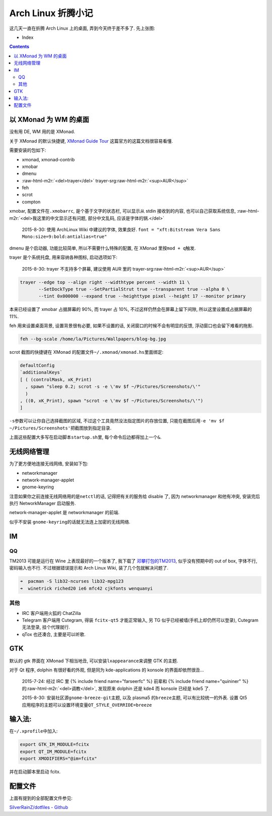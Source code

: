 

========================================
 Arch Linux 折腾小记
========================================

.. post:: 2015-07-20
   :tags: Linux
   :author: LA
   :language: zh

这几天一直在折腾 Arch Linux 上的桌面, 弄到今天终于差不多了.
先上张图:


.. image:: /_images/archlinux-screenshot.png
   :alt: 


* Index
.. contents::

以 XMonad 为 WM 的桌面
----------------------

没有用 DE, WM 用的是 XMonad.

关于 XMonad 的默认快捷键, `XMonad Guide Tour <http://xmonad.org/tour.html>`_
这篇官方的这篇文档很容易看懂.

需要安装的包如下:


* xmonad, xmonad-contrib
* xmobar
* dmenu
* :raw-html-m2r:`<del>trayer</del>` trayer-srg\ :raw-html-m2r:`<sup>AUR</sup>`
* feh
* scrot
* compton

xmobar, 配置文件在\ ``.xmobarrc``\ , 是个基于文字的状态栏, 可以显示从 stdin 接收到的内容,
也可以自己获取系统信息, :raw-html-m2r:`<del>我这里的中文显示还有问题, 部分中文乱码, 应该是字体的锅.</del>`

..

   2015-8-30: 使用 ArchLinux Wiki 中建议的字体, 效果良好.
   ``font = "xft:Bitstream Vera Sans Mono:size=9:bold:antialias=true"``


dmenu 是个启动器, 功能比较简单, 所以不需要什么特殊的配置, 在 XMonad 里按\ ``mod + q``\ 触发.

trayer 是个系统托盘, 用来容纳各种图标, 启动选项如下:

..

   2015-8-30: trayer 不支持多个屏幕, 建议使用 AUR 里的 trayer-srg\ :raw-html-m2r:`<sup>AUR</sup>`


.. code-block:: bash

   trayer --edge top --align right --widthtype percent --width 11 \
          --SetDockType true --SetPartialStrut true --transparent true --alpha 0 \
          --tint 0x000000 --expand true --heighttype pixel --height 17 --monitor primary

本来已经设置了 xmobar 占据屏幕的 90%, 而 trayer 占 10%,
不过这样仍然会在屏幕上留下间隙, 所以这里设置成占据屏幕的 11%.

feh 用来设置桌面背景, 设置背景很有必要, 如果不设置的话,
关闭窗口的时候不会有明显的反馈, 浮动窗口也会留下难看的拖影.

.. code-block:: bash

   feh --bg-scale /home/la/Pictures/Wallpapers/blog-bg.jpg

scrot 截图的快捷键在 XMonad 的配置文件\ ``~/.xmonad/xmonad.hs``\ 里面绑定:

.. code-block:: haskell

   defaultConfig
   `additionalKeys`
   [ ( (controlMask, xK_Print)
     , spawn "sleep 0.2; scrot -s -e \'mv $f ~/Pictures/Screenshots/\'"
     )
   , ((0, xK_Print), spawn "scrot -e \'mv $f ~/Pictures/Screenshots/\'")
   ]

``-s``\ 参数可以让你自己选择截图的区域, 不过这个工具竟然没法指定图片的存放位置,
只能在截图后用\ ``-e 'mv $f ~/Pictures/Screenshots'``\ 把截图放到指定目录.

上面这些配置大多写在启动脚本\ ``startup.sh``\ 里, 每个命令后边都得加上一个\ ``&``.

无线网络管理
------------

为了更方便地连接无线网络, 安装如下包:


* networkmanager
* network-manager-applet
* gnome-keyring

注意如果你之前连接无线网络用的是\ ``netctl``\ 的话, 记得把有关的服务给 disable 了,
因为 networkmanager 和他有冲突, 安装完后执行 NetworkManager 启动服务.

network-manager-applet 是 networkmanager 的前端.

似乎不安装 ``gnome-keyring``\ 的话就无法连上加密的无线网络.

IM
--

QQ
^^

TM2013 可能是运行在 Wine 上表现最好的一个版本了, 我下载了
`邓攀打包的TM2013 <http://www.zhihu.com/question/23770274/answer/45703773>`_\ ,
似乎没有预期中的 out of box, 字体不行, 密码输入也不行.
不过根据错误提示和 Arch Linux Wiki, 装了几个包就解决问题了.

.. code-block:: bash

   ➜  pacman -S lib32-ncurses lib32-mpg123
   ➜  winetrick riched20 ie6 mfc42 cjkfonts wenquanyi

其他
^^^^


* IRC 客户端用火狐的 ChatZilla
* Telegram 客户端用 Cutegram, 得装 ``fcitx-qt5`` 才能正常输入,
  另 TG 似乎已经被墙(手机上却仍然可以登录), Cutegram 无法登录, 挂个代理就行.
* qTox 也还凑合, 主要是可以听歌.

GTK
---

默认的 gtk 界面在 XMonad 下相当地丑, 可以安装\ ``lxappearance``\ 来调整 GTK 的主题.

对于 Qt 程序, dolphin 有很好看的外观, 但是同为 kde-applications 的
konsole 的界面却依然很丑...

..

   2015-7-24: 经过 IRC 里 {% include friend name="farseerfc" %} 前辈和
   {% include friend name="quininer" %} 的\ :raw-html-m2r:`<del>调教</del>`\ , 发现原来 dolphin 还是 kde4
   而 konsole 已经是 kde5 了.

   2015-8-30: 安装社区源\ ``gnome-breeze-git``\ 主题, 以及 plasma5 的\ ``breeze``\ 主题,
   可以有比较统一的外表. 设置 Qt5 应用程序的主题可以设置环境变量\ ``QT_STYLE_OVERRIDE=breeze``


输入法:
-------

在\ ``~/.xprofile``\ 中加入:

.. code-block:: bash

   export GTK_IM_MODULE=fcitx
   export QT_IM_MODULE=fcitx
   export XMODIFIERS="@im=fcitx"

并在启动脚本里启动 fcitx.

配置文件
--------

上面有提到的全部配置文件参见:

`SilverRainZ/dotfiles - Github <https://github.com/SilverRainZ/dotfiles>`_
